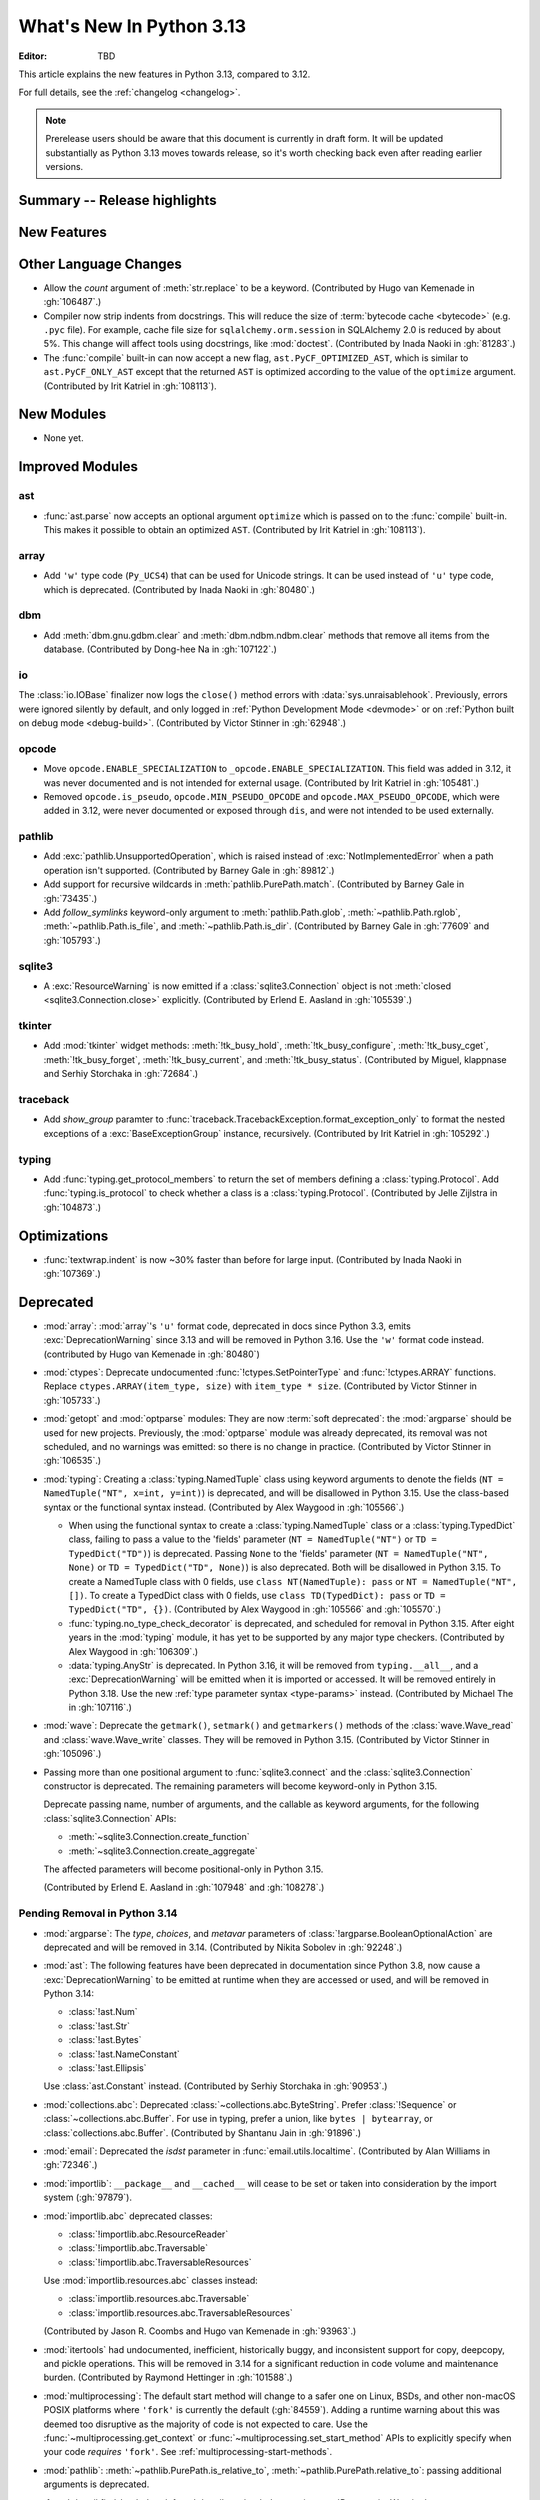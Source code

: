 
****************************
  What's New In Python 3.13
****************************

:Editor: TBD

.. Rules for maintenance:

   * Anyone can add text to this document.  Do not spend very much time
   on the wording of your changes, because your text will probably
   get rewritten to some degree.

   * The maintainer will go through Misc/NEWS periodically and add
   changes; it's therefore more important to add your changes to
   Misc/NEWS than to this file.

   * This is not a complete list of every single change; completeness
   is the purpose of Misc/NEWS.  Some changes I consider too small
   or esoteric to include.  If such a change is added to the text,
   I'll just remove it.  (This is another reason you shouldn't spend
   too much time on writing your addition.)

   * If you want to draw your new text to the attention of the
   maintainer, add 'XXX' to the beginning of the paragraph or
   section.

   * It's OK to just add a fragmentary note about a change.  For
   example: "XXX Describe the transmogrify() function added to the
   socket module."  The maintainer will research the change and
   write the necessary text.

   * You can comment out your additions if you like, but it's not
   necessary (especially when a final release is some months away).

   * Credit the author of a patch or bugfix.   Just the name is
   sufficient; the e-mail address isn't necessary.

   * It's helpful to add the issue number as a comment:

   XXX Describe the transmogrify() function added to the socket
   module.
   (Contributed by P.Y. Developer in :gh:`12345`.)

   This saves the maintainer the effort of going through the VCS log
   when researching a change.

This article explains the new features in Python 3.13, compared to 3.12.

For full details, see the :ref:`changelog <changelog>`.

.. note::

   Prerelease users should be aware that this document is currently in draft
   form. It will be updated substantially as Python 3.13 moves towards release,
   so it's worth checking back even after reading earlier versions.


Summary -- Release highlights
=============================

.. This section singles out the most important changes in Python 3.13.
   Brevity is key.


.. PEP-sized items next.



New Features
============



Other Language Changes
======================

* Allow the *count* argument of :meth:`str.replace` to be a keyword.
  (Contributed by Hugo van Kemenade in :gh:`106487`.)

* Compiler now strip indents from docstrings.
  This will reduce the size of :term:`bytecode cache <bytecode>` (e.g. ``.pyc`` file).
  For example, cache file size for ``sqlalchemy.orm.session`` in SQLAlchemy 2.0
  is reduced by about 5%.
  This change will affect tools using docstrings, like :mod:`doctest`.
  (Contributed by Inada Naoki in :gh:`81283`.)

* The :func:`compile` built-in can now accept a new flag,
  ``ast.PyCF_OPTIMIZED_AST``, which is similar to ``ast.PyCF_ONLY_AST``
  except that the returned ``AST`` is optimized according to the value
  of the ``optimize`` argument.
  (Contributed by Irit Katriel in :gh:`108113`).

New Modules
===========

* None yet.


Improved Modules
================

ast
---

* :func:`ast.parse` now accepts an optional argument ``optimize``
  which is passed on to the :func:`compile` built-in. This makes it
  possible to obtain an optimized ``AST``.
  (Contributed by Irit Katriel in :gh:`108113`).

array
-----

* Add ``'w'`` type code (``Py_UCS4``) that can be used for Unicode strings.
  It can be used instead of ``'u'`` type code, which is deprecated.
  (Contributed by Inada Naoki in :gh:`80480`.)

dbm
---

* Add :meth:`dbm.gnu.gdbm.clear` and :meth:`dbm.ndbm.ndbm.clear`  methods that remove all items
  from the database.
  (Contributed by Dong-hee Na in :gh:`107122`.)

io
--

The :class:`io.IOBase` finalizer now logs the ``close()`` method errors with
:data:`sys.unraisablehook`. Previously, errors were ignored silently by default,
and only logged in :ref:`Python Development Mode <devmode>` or on :ref:`Python
built on debug mode <debug-build>`.
(Contributed by Victor Stinner in :gh:`62948`.)

opcode
------

* Move ``opcode.ENABLE_SPECIALIZATION`` to ``_opcode.ENABLE_SPECIALIZATION``.
  This field was added in 3.12, it was never documented and is not intended for
  external usage. (Contributed by Irit Katriel in :gh:`105481`.)

* Removed ``opcode.is_pseudo``, ``opcode.MIN_PSEUDO_OPCODE`` and
  ``opcode.MAX_PSEUDO_OPCODE``, which were added in 3.12, were never
  documented or exposed through ``dis``, and were not intended to be
  used externally.

pathlib
-------

* Add :exc:`pathlib.UnsupportedOperation`, which is raised instead of
  :exc:`NotImplementedError` when a path operation isn't supported.
  (Contributed by Barney Gale in :gh:`89812`.)

* Add support for recursive wildcards in :meth:`pathlib.PurePath.match`.
  (Contributed by Barney Gale in :gh:`73435`.)

* Add *follow_symlinks* keyword-only argument to :meth:`pathlib.Path.glob`,
  :meth:`~pathlib.Path.rglob`, :meth:`~pathlib.Path.is_file`, and
  :meth:`~pathlib.Path.is_dir`.
  (Contributed by Barney Gale in :gh:`77609` and :gh:`105793`.)

sqlite3
-------

* A :exc:`ResourceWarning` is now emitted if a :class:`sqlite3.Connection`
  object is not :meth:`closed <sqlite3.Connection.close>` explicitly.
  (Contributed by Erlend E. Aasland in :gh:`105539`.)

tkinter
-------

* Add :mod:`tkinter` widget methods:
  :meth:`!tk_busy_hold`, :meth:`!tk_busy_configure`,
  :meth:`!tk_busy_cget`, :meth:`!tk_busy_forget`,
  :meth:`!tk_busy_current`, and :meth:`!tk_busy_status`.
  (Contributed by Miguel, klappnase and Serhiy Storchaka in :gh:`72684`.)

traceback
---------

* Add *show_group* paramter to :func:`traceback.TracebackException.format_exception_only`
  to format the nested exceptions of a :exc:`BaseExceptionGroup` instance, recursively.
  (Contributed by Irit Katriel in :gh:`105292`.)

typing
------

* Add :func:`typing.get_protocol_members` to return the set of members
  defining a :class:`typing.Protocol`. Add :func:`typing.is_protocol` to
  check whether a class is a :class:`typing.Protocol`. (Contributed by Jelle Zijlstra in
  :gh:`104873`.)

Optimizations
=============

* :func:`textwrap.indent` is now ~30% faster than before for large input.
  (Contributed by Inada Naoki in :gh:`107369`.)


Deprecated
==========

* :mod:`array`: :mod:`array`'s ``'u'`` format code, deprecated in docs since Python 3.3,
  emits :exc:`DeprecationWarning` since 3.13
  and will be removed in Python 3.16.
  Use the ``'w'`` format code instead.
  (contributed by Hugo van Kemenade in :gh:`80480`)

* :mod:`ctypes`: Deprecate undocumented :func:`!ctypes.SetPointerType`
  and :func:`!ctypes.ARRAY` functions.
  Replace ``ctypes.ARRAY(item_type, size)`` with ``item_type * size``.
  (Contributed by Victor Stinner in :gh:`105733`.)

* :mod:`getopt` and :mod:`optparse` modules: They are now
  :term:`soft deprecated`: the :mod:`argparse` should be used for new projects.
  Previously, the :mod:`optparse` module was already deprecated, its removal
  was not scheduled, and no warnings was emitted: so there is no change in
  practice.
  (Contributed by Victor Stinner in :gh:`106535`.)

* :mod:`typing`: Creating a :class:`typing.NamedTuple` class using keyword arguments to denote
  the fields (``NT = NamedTuple("NT", x=int, y=int)``) is deprecated, and will
  be disallowed in Python 3.15. Use the class-based syntax or the functional
  syntax instead. (Contributed by Alex Waygood in :gh:`105566`.)

  * When using the functional syntax to create a :class:`typing.NamedTuple`
    class or a :class:`typing.TypedDict` class, failing to pass a value to the
    'fields' parameter (``NT = NamedTuple("NT")`` or ``TD = TypedDict("TD")``) is
    deprecated. Passing ``None`` to the 'fields' parameter
    (``NT = NamedTuple("NT", None)`` or ``TD = TypedDict("TD", None)``) is also
    deprecated. Both will be disallowed in Python 3.15. To create a NamedTuple
    class with 0 fields, use ``class NT(NamedTuple): pass`` or
    ``NT = NamedTuple("NT", [])``. To create a TypedDict class with 0 fields, use
    ``class TD(TypedDict): pass`` or ``TD = TypedDict("TD", {})``.
    (Contributed by Alex Waygood in :gh:`105566` and :gh:`105570`.)

  * :func:`typing.no_type_check_decorator` is deprecated, and scheduled for
    removal in Python 3.15. After eight years in the :mod:`typing` module, it
    has yet to be supported by any major type checkers.
    (Contributed by Alex Waygood in :gh:`106309`.)

  * :data:`typing.AnyStr` is deprecated. In Python 3.16, it will be removed from
    ``typing.__all__``, and a :exc:`DeprecationWarning` will be emitted when it
    is imported or accessed. It will be removed entirely in Python 3.18. Use
    the new :ref:`type parameter syntax <type-params>` instead.
    (Contributed by Michael The in :gh:`107116`.)

* :mod:`wave`: Deprecate the ``getmark()``, ``setmark()`` and ``getmarkers()``
  methods of the :class:`wave.Wave_read` and :class:`wave.Wave_write` classes.
  They will be removed in Python 3.15.
  (Contributed by Victor Stinner in :gh:`105096`.)

* Passing more than one positional argument to :func:`sqlite3.connect` and the
  :class:`sqlite3.Connection` constructor is deprecated. The remaining
  parameters will become keyword-only in Python 3.15.

  Deprecate passing name, number of arguments, and the callable as keyword
  arguments, for the following :class:`sqlite3.Connection` APIs:

  * :meth:`~sqlite3.Connection.create_function`
  * :meth:`~sqlite3.Connection.create_aggregate`

  The affected parameters will become positional-only in Python 3.15.

  (Contributed by Erlend E. Aasland in :gh:`107948` and :gh:`108278`.)

Pending Removal in Python 3.14
------------------------------

* :mod:`argparse`: The *type*, *choices*, and *metavar* parameters
  of :class:`!argparse.BooleanOptionalAction` are deprecated
  and will be removed in 3.14.
  (Contributed by Nikita Sobolev in :gh:`92248`.)

* :mod:`ast`: The following features have been deprecated in documentation
  since Python 3.8, now cause a :exc:`DeprecationWarning` to be emitted at
  runtime when they are accessed or used, and will be removed in Python 3.14:

  * :class:`!ast.Num`
  * :class:`!ast.Str`
  * :class:`!ast.Bytes`
  * :class:`!ast.NameConstant`
  * :class:`!ast.Ellipsis`

  Use :class:`ast.Constant` instead.
  (Contributed by Serhiy Storchaka in :gh:`90953`.)

* :mod:`collections.abc`: Deprecated :class:`~collections.abc.ByteString`.
  Prefer :class:`!Sequence` or :class:`~collections.abc.Buffer`.
  For use in typing, prefer a union, like ``bytes | bytearray``,
  or :class:`collections.abc.Buffer`.
  (Contributed by Shantanu Jain in :gh:`91896`.)

* :mod:`email`: Deprecated the *isdst* parameter in :func:`email.utils.localtime`.
  (Contributed by Alan Williams in :gh:`72346`.)

* :mod:`importlib`: ``__package__`` and ``__cached__`` will cease to be set or
  taken into consideration by the import system (:gh:`97879`).

* :mod:`importlib.abc` deprecated classes:

  * :class:`!importlib.abc.ResourceReader`
  * :class:`!importlib.abc.Traversable`
  * :class:`!importlib.abc.TraversableResources`

  Use :mod:`importlib.resources.abc` classes instead:

  * :class:`importlib.resources.abc.Traversable`
  * :class:`importlib.resources.abc.TraversableResources`

  (Contributed by Jason R. Coombs and Hugo van Kemenade in :gh:`93963`.)

* :mod:`itertools` had undocumented, inefficient, historically buggy,
  and inconsistent support for copy, deepcopy, and pickle operations.
  This will be removed in 3.14 for a significant reduction in code
  volume and maintenance burden.
  (Contributed by Raymond Hettinger in :gh:`101588`.)

* :mod:`multiprocessing`: The default start method will change to a safer one on
  Linux, BSDs, and other non-macOS POSIX platforms where ``'fork'`` is currently
  the default (:gh:`84559`). Adding a runtime warning about this was deemed too
  disruptive as the majority of code is not expected to care. Use the
  :func:`~multiprocessing.get_context` or
  :func:`~multiprocessing.set_start_method` APIs to explicitly specify when
  your code *requires* ``'fork'``.  See :ref:`multiprocessing-start-methods`.

* :mod:`pathlib`: :meth:`~pathlib.PurePath.is_relative_to`,
  :meth:`~pathlib.PurePath.relative_to`: passing additional arguments is
  deprecated.

* :func:`pkgutil.find_loader` and :func:`pkgutil.get_loader`
  now raise :exc:`DeprecationWarning`;
  use :func:`importlib.util.find_spec` instead.
  (Contributed by Nikita Sobolev in :gh:`97850`.)

* :mod:`pty`:

  * ``master_open()``: use :func:`pty.openpty`.
  * ``slave_open()``: use :func:`pty.openpty`.

* :func:`shutil.rmtree` *onerror* parameter is deprecated in 3.12,
  and will be removed in 3.14: use the *onexc* parameter instead.

* :mod:`sqlite3`:

  * :data:`~sqlite3.version` and :data:`~sqlite3.version_info`.

  * :meth:`~sqlite3.Cursor.execute` and :meth:`~sqlite3.Cursor.executemany`
    if :ref:`named placeholders <sqlite3-placeholders>` are used and
    *parameters* is a sequence instead of a :class:`dict`.

  * date and datetime adapter, date and timestamp converter:
    see the :mod:`sqlite3` documentation for suggested replacement recipes.

* :class:`types.CodeType`: Accessing ``co_lnotab`` was deprecated in :pep:`626`
  since 3.10 and was planned to be removed in 3.12,
  but it only got a proper :exc:`DeprecationWarning` in 3.12.
  May be removed in 3.14.
  (Contributed by Nikita Sobolev in :gh:`101866`.)

* :mod:`typing`: :class:`~typing.ByteString`, deprecated since Python 3.9,
  now causes a :exc:`DeprecationWarning` to be emitted when it is used.

* :class:`!urllib.parse.Quoter` is deprecated: it was not intended to be a
  public API.
  (Contributed by Gregory P. Smith in :gh:`88168`.)

* :mod:`xml.etree.ElementTree`: Testing the truth value of an
  :class:`~xml.etree.ElementTree.Element` is deprecated and will raise an
  exception in Python 3.14.

Pending Removal in Python 3.15
------------------------------

* :class:`typing.NamedTuple`:

  * The undocumented keyword argument syntax for creating NamedTuple classes
    (``NT = NamedTuple("NT", x=int)``) is deprecated, and will be disallowed in
    3.15. Use the class-based syntax or the functional syntax instead.

  * When using the functional syntax to create a NamedTuple class, failing to
    pass a value to the 'fields' parameter (``NT = NamedTuple("NT")``) is
    deprecated. Passing ``None`` to the 'fields' parameter
    (``NT = NamedTuple("NT", None)``) is also deprecated. Both will be
    disallowed in Python 3.15. To create a NamedTuple class with 0 fields, use
    ``class NT(NamedTuple): pass`` or ``NT = NamedTuple("NT", [])``.

* :class:`typing.TypedDict`: When using the functional syntax to create a
  TypedDict class, failing to pass a value to the 'fields' parameter (``TD =
  TypedDict("TD")``) is deprecated. Passing ``None`` to the 'fields' parameter
  (``TD = TypedDict("TD", None)``) is also deprecated. Both will be disallowed
  in Python 3.15. To create a TypedDict class with 0 fields, use ``class
  TD(TypedDict): pass`` or ``TD = TypedDict("TD", {})``.

* :mod:`wave`: Deprecate the ``getmark()``, ``setmark()`` and ``getmarkers()``
  methods of the :class:`wave.Wave_read` and :class:`wave.Wave_write` classes.
  They will be removed in Python 3.15.
  (Contributed by Victor Stinner in :gh:`105096`.)

* Passing any arguments to :func:`threading.RLock` is now deprecated.
  C version allows any numbers of args and kwargs,
  but they are just ignored. Python version does not allow any arguments.
  All arguments will be removed from :func:`threading.RLock` in Python 3.15.
  (Contributed by Nikita Sobolev in :gh:`102029`.)

Pending Removal in Python 3.16
------------------------------

* :class:`array.array` ``'u'`` type (:c:type:`wchar_t`):
  use the ``'w'`` type instead (``Py_UCS4``).

Pending Removal in Future Versions
----------------------------------

The following APIs were deprecated in earlier Python versions and will be removed,
although there is currently no date scheduled for their removal.

* :mod:`argparse`: Nesting argument groups and nesting mutually exclusive
  groups are deprecated.

* :mod:`builtins`:

  * ``~bool``, bitwise inversion on bool.
  * ``bool(NotImplemented)``.
  * Generators: ``throw(type, exc, tb)`` and ``athrow(type, exc, tb)``
    signature is deprecated: use ``throw(exc)`` and ``athrow(exc)`` instead,
    the single argument signature.
  * Currently Python accepts numeric literals immediately followed by keywords,
    for example ``0in x``, ``1or x``, ``0if 1else 2``.  It allows confusing and
    ambiguous expressions like ``[0x1for x in y]`` (which can be interpreted as
    ``[0x1 for x in y]`` or ``[0x1f or x in y]``).  A syntax warning is raised
    if the numeric literal is immediately followed by one of keywords
    :keyword:`and`, :keyword:`else`, :keyword:`for`, :keyword:`if`,
    :keyword:`in`, :keyword:`is` and :keyword:`or`.  In a future release it
    will be changed to a syntax error. (:gh:`87999`)
  * Support for ``__index__()`` and ``__int__()`` method returning non-int type:
    these methods will be required to return an instance of a strict subclass of
    :class:`int`.
  * Support for ``__float__()`` method returning a strict subclass of
    :class:`float`: these methods will be required to return an instance of
    :class:`float`.
  * Support for ``__complex__()`` method returning a strict subclass of
    :class:`complex`: these methods will be required to return an instance of
    :class:`complex`.
  * Delegation of ``int()`` to ``__trunc__()`` method.

* :mod:`calendar`: ``calendar.January`` and ``calendar.February`` constants are
  deprecated and replaced by :data:`calendar.JANUARY` and
  :data:`calendar.FEBRUARY`.
  (Contributed by Prince Roshan in :gh:`103636`.)

* :mod:`datetime`:

  * :meth:`~datetime.datetime.utcnow`:
    use ``datetime.datetime.now(tz=datetime.UTC)``.
  * :meth:`~datetime.datetime.utcfromtimestamp`:
    use ``datetime.datetime.fromtimestamp(timestamp, tz=datetime.UTC)``.

* :mod:`gettext`: Plural value must be an integer.

* :mod:`importlib`:

  * ``load_module()`` method: use ``exec_module()`` instead.
  * :func:`~importlib.util.cache_from_source` *debug_override* parameter is
    deprecated: use the *optimization* parameter instead.

* :mod:`importlib.metadata`:

  * ``EntryPoints`` tuple interface.
  * Implicit ``None`` on return values.

* :mod:`importlib.resources`: First parameter to files is renamed to 'anchor'.
* :mod:`importlib.resources` deprecated methods:

  * ``contents()``
  * ``is_resource()``
  * ``open_binary()``
  * ``open_text()``
  * ``path()``
  * ``read_binary()``
  * ``read_text()``

  Use ``files()`` instead.  Refer to `importlib-resources: Migrating from Legacy
  <https://importlib-resources.readthedocs.io/en/latest/using.html#migrating-from-legacy>`_
  for migration advice.

* :func:`locale.getdefaultlocale`: use :func:`locale.setlocale()`,
  :func:`locale.getencoding()` and :func:`locale.getlocale()` instead
  (:gh:`90817`)

* :mod:`mailbox`: Use of StringIO input and text mode is deprecated, use
  BytesIO and binary mode instead.

* :mod:`os`: Calling :func:`os.register_at_fork` in multi-threaded process.

* :class:`!pydoc.ErrorDuringImport`: A tuple value for *exc_info* parameter is
  deprecated, use an exception instance.

* :mod:`re`: More strict rules are now applied for numerical group references
  and group names in regular expressions.  Only sequence of ASCII digits is now
  accepted as a numerical reference.  The group name in bytes patterns and
  replacement strings can now only contain ASCII letters and digits and
  underscore.
  (Contributed by Serhiy Storchaka in :gh:`91760`.)

* :mod:`ssl` options and protocols:

  * :class:`ssl.SSLContext` without protocol argument is deprecated.
  * :class:`ssl.SSLContext`: :meth:`~ssl.SSLContext.set_npn_protocols` and
    :meth:`!~ssl.SSLContext.selected_npn_protocol` are deprecated: use ALPN
    instead.
  * ``ssl.OP_NO_SSL*`` options
  * ``ssl.OP_NO_TLS*`` options
  * ``ssl.PROTOCOL_SSLv3``
  * ``ssl.PROTOCOL_TLS``
  * ``ssl.PROTOCOL_TLSv1``
  * ``ssl.PROTOCOL_TLSv1_1``
  * ``ssl.PROTOCOL_TLSv1_2``
  * ``ssl.TLSVersion.SSLv3``
  * ``ssl.TLSVersion.TLSv1``
  * ``ssl.TLSVersion.TLSv1_1``

* :mod:`!sre_compile`, :mod:`!sre_constants` and :mod:`!sre_parse` modules.

* ``types.CodeType.co_lnotab``: use the ``co_lines`` attribute instead.

* :class:`typing.Text` (:gh:`92332`).

* :func:`sysconfig.is_python_build` *check_home* parameter is deprecated and
  ignored.

* :mod:`threading` methods:

  * :meth:`!threading.Condition.notifyAll`: use :meth:`~threading.Condition.notify_all`.
  * :meth:`!threading.Event.isSet`: use :meth:`~threading.Event.is_set`.
  * :meth:`!threading.Thread.isDaemon`, :meth:`threading.Thread.setDaemon`:
    use :attr:`threading.Thread.daemon` attribute.
  * :meth:`!threading.Thread.getName`, :meth:`threading.Thread.setName`:
    use :attr:`threading.Thread.name` attribute.
  * :meth:`!threading.currentThread`: use :meth:`threading.current_thread`.
  * :meth:`!threading.activeCount`: use :meth:`threading.active_count`.

* :class:`unittest.IsolatedAsyncioTestCase`: it is deprecated to return a value
  that is not None from a test case.

* :mod:`urllib.request`: :class:`~urllib.request.URLopener` and
  :class:`~urllib.request.FancyURLopener` style of invoking requests is
  deprecated. Use newer :func:`~urllib.request.urlopen` functions and methods.

* :func:`!urllib.parse.to_bytes`.

* :mod:`urllib.parse` deprecated functions: :func:`~urllib.parse.urlparse` instead

  * ``splitattr()``
  * ``splithost()``
  * ``splitnport()``
  * ``splitpasswd()``
  * ``splitport()``
  * ``splitquery()``
  * ``splittag()``
  * ``splittype()``
  * ``splituser()``
  * ``splitvalue()``

* :mod:`wsgiref`: ``SimpleHandler.stdout.write()`` should not do partial
  writes.

* :meth:`zipimport.zipimporter.load_module` is deprecated:
  use :meth:`~zipimport.zipimporter.exec_module` instead.


Removed
=======

* :pep:`594`: Remove the :mod:`!telnetlib` module, deprecated in Python 3.11:
  use the projects `telnetlib3 <https://pypi.org/project/telnetlib3/>`_ or
  `Exscript <https://pypi.org/project/Exscript/>`_ instead.
  (Contributed by Victor Stinner in :gh:`104773`.)

* Remove the ``2to3`` program and the :mod:`!lib2to3` module,
  deprecated in Python 3.11.
  (Contributed by Victor Stinner in :gh:`104780`.)

* Namespaces ``typing.io`` and ``typing.re``, deprecated in Python 3.8,
  are now removed. The items in those namespaces can be imported directly
  from :mod:`typing`. (Contributed by Sebastian Rittau in :gh:`92871`.)

* Remove the untested and undocumented :mod:`webbrowser` :class:`!MacOSX` class,
  deprecated in Python 3.11.
  Use the :class:`!MacOSXOSAScript` class (introduced in Python 3.2) instead.
  (Contributed by Hugo van Kemenade in :gh:`104804`.)

* Remove support for using :class:`pathlib.Path` objects as context managers.
  This functionality was deprecated and made a no-op in Python 3.9.

* Remove the undocumented :class:`!configparser.LegacyInterpolation` class,
  deprecated in the docstring since Python 3.2,
  and with a deprecation warning since Python 3.11.
  (Contributed by Hugo van Kemenade in :gh:`104886`.)

* Remove the :meth:`!turtle.RawTurtle.settiltangle` method,
  deprecated in docs since Python 3.1
  and with a deprecation warning since Python 3.11.
  (Contributed by Hugo van Kemenade in :gh:`104876`.)

* Removed the following :mod:`unittest` functions, deprecated in Python 3.11:

  * :func:`!unittest.findTestCases`
  * :func:`!unittest.makeSuite`
  * :func:`!unittest.getTestCaseNames`

  Use :class:`~unittest.TestLoader` methods instead:

  * :meth:`unittest.TestLoader.loadTestsFromModule`
  * :meth:`unittest.TestLoader.loadTestsFromTestCase`
  * :meth:`unittest.TestLoader.getTestCaseNames`

  (Contributed by Hugo van Kemenade in :gh:`104835`.)

* :pep:`594`: Remove the :mod:`!cgi` and :mod:`!cgitb` modules,
  deprecated in Python 3.11.

  * ``cgi.FieldStorage`` can typically be replaced with
    :func:`urllib.parse.parse_qsl` for ``GET`` and ``HEAD`` requests, and the
    :mod:`email.message` module or `multipart
    <https://pypi.org/project/multipart/>`__ PyPI project for ``POST`` and
    ``PUT``.

  * ``cgi.parse()`` can be replaced by calling :func:`urllib.parse.parse_qs`
    directly on the desired query string, except for ``multipart/form-data``
    input, which can be handled as described for ``cgi.parse_multipart()``.

  * ``cgi.parse_multipart()`` can be replaced with the functionality in the
    :mod:`email` package (e.g. :class:`email.message.EmailMessage` and
    :class:`email.message.Message`) which implements the same MIME RFCs, or
    with the `multipart <https://pypi.org/project/multipart/>`__ PyPI project.

  * ``cgi.parse_header()`` can be replaced with the functionality in the
    :mod:`email` package, which implements the same MIME RFCs. For example,
    with :class:`email.message.EmailMessage`::

        from email.message import EmailMessage
        msg = EmailMessage()
        msg['content-type'] = 'application/json; charset="utf8"'
        main, params = msg.get_content_type(), msg['content-type'].params

  (Contributed by Victor Stinner in :gh:`104773`.)

* :pep:`594`: Remove the :mod:`!sndhdr` module, deprecated in Python 3.11: use
  the projects `filetype <https://pypi.org/project/filetype/>`_, `puremagic
  <https://pypi.org/project/puremagic/>`_, or `python-magic
  <https://pypi.org/project/python-magic/>`_ instead.
  (Contributed by Victor Stinner in :gh:`104773`.)

* :pep:`594`: Remove the :mod:`!pipes` module, deprecated in Python 3.11:
  use the :mod:`subprocess` module instead.
  (Contributed by Victor Stinner in :gh:`104773`.)

* :pep:`594`: Remove the :mod:`!ossaudiodev` module, deprecated in Python 3.11:
  use the `pygame project <https://www.pygame.org/>`_ for audio playback.
  (Contributed by Victor Stinner in :gh:`104780`.)

* :pep:`594`: Remove the :mod:`!sunau` module, deprecated in Python 3.11.
  (Contributed by Victor Stinner in :gh:`104773`.)

* :pep:`594`: Remove the :mod:`!mailcap` module, deprecated in Python 3.11.
  The :mod:`mimetypes` module provides an alternative.
  (Contributed by Victor Stinner in :gh:`104773`.)

* :pep:`594`: Remove the :mod:`!spwd` module, deprecated in Python 3.11:
  the `python-pam project <https://pypi.org/project/python-pam/>`_ can be used
  instead.
  (Contributed by Victor Stinner in :gh:`104773`.)

* :pep:`594`: Remove the :mod:`!nntplib` module, deprecated in Python 3.11:
  the `PyPI nntplib project <https://pypi.org/project/nntplib/>`_ can be used
  instead.
  (Contributed by Victor Stinner in :gh:`104773`.)

* :pep:`594`: Remove the :mod:`!nis` module, deprecated in Python 3.11.
  (Contributed by Victor Stinner in :gh:`104773`.)

* :pep:`594`: Remove the :mod:`!xdrlib` module, deprecated in Python 3.11.
  (Contributed by Victor Stinner in :gh:`104773`.)

* :pep:`594`: Remove the :mod:`!msilib` module, deprecated in Python 3.11.
  (Contributed by Zachary Ware in :gh:`104773`.)

* :pep:`594`: Remove the :mod:`!crypt` module and its private :mod:`!_crypt`
  extension, deprecated in Python 3.11.
  The :mod:`hashlib` module is a potential replacement for certain use cases.
  Otherwise, the following PyPI projects can be used:

  * `bcrypt <https://pypi.org/project/bcrypt/>`_:
    Modern password hashing for your software and your servers.
  * `passlib <https://pypi.org/project/passlib/>`_:
    Comprehensive password hashing framework supporting over 30 schemes.
  * `argon2-cffi <https://pypi.org/project/argon2-cffi/>`_:
    The secure Argon2 password hashing algorithm.
  * `legacycrypt <https://pypi.org/project/legacycrypt/>`_:
    Wrapper to the POSIX crypt library call and associated functionality.

  (Contributed by Victor Stinner in :gh:`104773`.)

* :pep:`594`: Remove the :mod:`!uu` module, deprecated in Python 3.11:
  the :mod:`base64` module is a modern alternative.
  (Contributed by Victor Stinner in :gh:`104773`.)

* :pep:`594`: Remove the :mod:`!aifc` module, deprecated in Python 3.11.
  (Contributed by Victor Stinner in :gh:`104773`.)

* :pep:`594`: Remove the :mod:`!audioop` module, deprecated in Python 3.11.
  (Contributed by Victor Stinner in :gh:`104773`.)

* :pep:`594`: Remove the :mod:`!chunk` module, deprecated in Python 3.11.
  (Contributed by Victor Stinner in :gh:`104773`.)

* Remove support for the keyword-argument method of creating
  :class:`typing.TypedDict` types, deprecated in Python 3.11.
  (Contributed by Tomas Roun in :gh:`104786`.)

* :pep:`594`: Remove the :mod:`!imghdr` module, deprecated in Python 3.11:
  use the projects
  `filetype <https://pypi.org/project/filetype/>`_,
  `puremagic <https://pypi.org/project/puremagic/>`_,
  or `python-magic <https://pypi.org/project/python-magic/>`_ instead.
  (Contributed by Victor Stinner in :gh:`104773`.)

* Remove the untested and undocumented :meth:`!unittest.TestProgram.usageExit`
  method, deprecated in Python 3.11.
  (Contributed by Hugo van Kemenade in :gh:`104992`.)

* Remove the :mod:`!tkinter.tix` module, deprecated in Python 3.6.  The
  third-party Tix library which the module wrapped is unmaintained.
  (Contributed by Zachary Ware in :gh:`75552`.)

* Remove the old trashcan macros ``Py_TRASHCAN_SAFE_BEGIN`` and
  ``Py_TRASHCAN_SAFE_END``.  They should be replaced by the new macros
  ``Py_TRASHCAN_BEGIN`` and ``Py_TRASHCAN_END``.  The new macros were
  added in Python 3.8 and the old macros were deprecated in Python 3.11.
  (Contributed by Irit Katriel in :gh:`105111`.)

* Remove ``locale.resetlocale()`` function deprecated in Python 3.11:
  use ``locale.setlocale(locale.LC_ALL, "")`` instead.
  (Contributed by Victor Stinner in :gh:`104783`.)

* :mod:`logging`: Remove undocumented and untested ``Logger.warn()`` and
  ``LoggerAdapter.warn()`` methods and ``logging.warn()`` function. Deprecated
  since Python 3.3, they were aliases to the :meth:`logging.Logger.warning`
  method, :meth:`!logging.LoggerAdapter.warning` method and
  :func:`logging.warning` function.
  (Contributed by Victor Stinner in :gh:`105376`.)

* Remove *cafile*, *capath* and *cadefault* parameters of the
  :func:`urllib.request.urlopen` function, deprecated in Python 3.6: use the
  *context* parameter instead. Please use
  :meth:`ssl.SSLContext.load_cert_chain` instead, or let
  :func:`ssl.create_default_context` select the system's trusted CA
  certificates for you.
  (Contributed by Victor Stinner in :gh:`105382`.)

* Remove deprecated ``webbrowser.MacOSXOSAScript._name`` attribute.
  Use :attr:`webbrowser.MacOSXOSAScript.name <webbrowser.controller.name>`
  attribute instead.
  (Contributed by Nikita Sobolev in :gh:`105546`.)

* Remove undocumented, never working, and deprecated ``re.template`` function
  and ``re.TEMPLATE`` flag (and ``re.T`` alias).
  (Contributed by Serhiy Storchaka and Nikita Sobolev in :gh:`105687`.)


Porting to Python 3.13
======================

This section lists previously described changes and other bugfixes
that may require changes to your code.

* The old trashcan macros ``Py_TRASHCAN_SAFE_BEGIN`` and ``Py_TRASHCAN_SAFE_END``
  were removed. They should be replaced by the new macros ``Py_TRASHCAN_BEGIN``
  and ``Py_TRASHCAN_END``.

  A tp_dealloc function that has the old macros, such as::

    static void
    mytype_dealloc(mytype *p)
    {
        PyObject_GC_UnTrack(p);
        Py_TRASHCAN_SAFE_BEGIN(p);
        ...
        Py_TRASHCAN_SAFE_END
    }

  should migrate to the new macros as follows::

    static void
    mytype_dealloc(mytype *p)
    {
        PyObject_GC_UnTrack(p);
        Py_TRASHCAN_BEGIN(p, mytype_dealloc)
        ...
        Py_TRASHCAN_END
    }

  Note that ``Py_TRASHCAN_BEGIN`` has a second argument which
  should be the deallocation function it is in.


Build Changes
=============

* Autoconf 2.71 and aclocal 1.16.4 is now required to regenerate
  :file:`!configure`.
  (Contributed by Christian Heimes in :gh:`89886`.)

* SQLite 3.15.2 or newer is required to build the :mod:`sqlite3` extension module.
  (Contributed by Erlend Aasland in :gh:`105875`.)


C API Changes
=============

New Features
------------

* You no longer have to define the ``PY_SSIZE_T_CLEAN`` macro before including
  :file:`Python.h` when using ``#`` formats in
  :ref:`format codes <arg-parsing-string-and-buffers>`.
  APIs accepting the format codes always use ``Py_ssize_t`` for ``#`` formats.
  (Contributed by Inada Naoki in :gh:`104922`.)

* Add :c:func:`PyImport_AddModuleRef`: similar to
  :c:func:`PyImport_AddModule`, but return a :term:`strong reference` instead
  of a :term:`borrowed reference`.
  (Contributed by Victor Stinner in :gh:`105922`.)

* Add :c:func:`PyWeakref_GetRef` function: similar to
  :c:func:`PyWeakref_GetObject` but returns a :term:`strong reference`, or
  ``NULL`` if the referent is no longer live.
  (Contributed by Victor Stinner in :gh:`105927`.)

* Add :c:func:`PyObject_GetOptionalAttr` and
  :c:func:`PyObject_GetOptionalAttrString`, variants of
  :c:func:`PyObject_GetAttr` and :c:func:`PyObject_GetAttrString` which
  don't raise :exc:`AttributeError` if the attribute is not found.
  These variants are more convenient and faster if the missing attribute
  should not be treated as a failure.
  (Contributed by Serhiy Storchaka in :gh:`106521`.)

* Add :c:func:`PyMapping_GetOptionalItem` and
  :c:func:`PyMapping_GetOptionalItemString`: variants of
  :c:func:`PyObject_GetItem` and :c:func:`PyMapping_GetItemString` which don't
  raise :exc:`KeyError` if the key is not found.
  These variants are more convenient and faster if the missing key should not
  be treated as a failure.
  (Contributed by Serhiy Storchaka in :gh:`106307`.)

* If Python is built in :ref:`debug mode <debug-build>` or :option:`with
  assertions <--with-assertions>`, :c:func:`PyTuple_SET_ITEM` and
  :c:func:`PyList_SET_ITEM` now check the index argument with an assertion.
  If the assertion fails, make sure that the size is set before.
  (Contributed by Victor Stinner in :gh:`106168`.)

* Add :c:func:`PyModule_Add` function: similar to
  :c:func:`PyModule_AddObjectRef` and :c:func:`PyModule_AddObject` but
  always steals a reference to the value.
  (Contributed by Serhiy Storchaka in :gh:`86493`.)

* Added :c:func:`PyDict_GetItemRef` and :c:func:`PyDict_GetItemStringRef`
  functions: similar to :c:func:`PyDict_GetItemWithError` but returning a
  :term:`strong reference` instead of a :term:`borrowed reference`. Moreover,
  these functions return -1 on error and so checking ``PyErr_Occurred()`` is
  not needed.
  (Contributed by Victor Stinner in :gh:`106004`.)

* Added :c:func:`PyDict_ContainsString` function: same as
  :c:func:`PyDict_Contains`, but *key* is specified as a :c:expr:`const char*`
  UTF-8 encoded bytes string, rather than a :c:expr:`PyObject*`.
  (Contributed by Victor Stinner in :gh:`108314`.)

* Add :c:func:`Py_IsFinalizing` function: check if the main Python interpreter is
  :term:`shutting down <interpreter shutdown>`.
  (Contributed by Victor Stinner in :gh:`108014`.)

* Add :c:func:`PyLong_AsInt` function: similar to :c:func:`PyLong_AsLong`, but
  store the result in a C :c:expr:`int` instead of a C :c:expr:`long`.
  Previously, it was known as the private function :c:func:`!_PyLong_AsInt`
  (with an underscore prefix).
  (Contributed by Victor Stinner in :gh:`108014`.)

* Add :c:func:`PyInterpreterState_IsMain` function to test if an interpreter
  is the main interpreter.
  (Contributed by Victor Stinner in :gh:`85283`.)

Porting to Python 3.13
----------------------

Deprecated
----------

* Passing optional arguments *maxsplit*, *count* and *flags* in module-level
  functions :func:`re.split`, :func:`re.sub` and :func:`re.subn` as positional
  arguments is now deprecated.
  In future Python versions these parameters will be
  :ref:`keyword-only <keyword-only_parameter>`.
  (Contributed by Serhiy Storchaka in :gh:`56166`.)

* Deprecate the old ``Py_UNICODE`` and ``PY_UNICODE_TYPE`` types: use directly
  the :c:type:`wchar_t` type instead. Since Python 3.3, ``Py_UNICODE`` and
  ``PY_UNICODE_TYPE`` are just aliases to :c:type:`wchar_t`.
  (Contributed by Victor Stinner in :gh:`105156`.)

* Deprecate old Python initialization functions:

  * :c:func:`PySys_ResetWarnOptions`:
    clear :data:`sys.warnoptions` and :data:`!warnings.filters` instead.
  * :c:func:`Py_GetExecPrefix`: get :data:`sys.exec_prefix` instead.
  * :c:func:`Py_GetPath`: get :data:`sys.path` instead.
  * :c:func:`Py_GetPrefix`: get :data:`sys.prefix` instead.
  * :c:func:`Py_GetProgramFullPath`: get :data:`sys.executable` instead.
  * :c:func:`Py_GetProgramName`: get :data:`sys.executable` instead.
  * :c:func:`Py_GetPythonHome`: get :c:member:`PyConfig.home` or
    :envvar:`PYTHONHOME` environment variable instead.

  Functions scheduled for removal in Python 3.15.
  (Contributed by Victor Stinner in :gh:`105145`.)

* Deprecate the :c:func:`PyImport_ImportModuleNoBlock` function which is just
  an alias to :c:func:`PyImport_ImportModule` since Python 3.3.
  Scheduled for removal in Python 3.15.
  (Contributed by Victor Stinner in :gh:`105396`.)

* Deprecate the :c:func:`PyWeakref_GetObject` and
  :c:func:`PyWeakref_GET_OBJECT` functions, which return a :term:`borrowed
  reference`: use the new :c:func:`PyWeakref_GetRef` function instead, it
  returns a :term:`strong reference`. The `pythoncapi-compat project
  <https://github.com/python/pythoncapi-compat/>`__ can be used to get
  :c:func:`PyWeakref_GetRef` on Python 3.12 and older.
  (Contributed by Victor Stinner in :gh:`105927`.)

Removed
-------

* Remove many APIs (functions, macros, variables) with names prefixed by
  ``_Py`` or ``_PY`` (considered as private API). If your project is affected
  by one of these removals and you consider that the removed API should remain
  available, please open a new issue to request a public C API and
  add ``cc @vstinner`` to the issue to notify Victor Stinner.
  (Contributed by Victor Stinner in :gh:`106320`.)

* Remove functions deprecated in Python 3.9.

  * ``PyEval_CallObject()``, ``PyEval_CallObjectWithKeywords()``: use
    :c:func:`PyObject_CallNoArgs` or :c:func:`PyObject_Call` instead.
    Warning: :c:func:`PyObject_Call` positional arguments must be a
    :class:`tuple` and must not be *NULL*, keyword arguments must be a
    :class:`dict` or *NULL*, whereas removed functions checked arguments type
    and accepted *NULL* positional and keyword arguments.
    To replace ``PyEval_CallObjectWithKeywords(func, NULL, kwargs)`` with
    :c:func:`PyObject_Call`, pass an empty tuple as positional arguments using
    :c:func:`PyTuple_New(0) <PyTuple_New>`.
  * ``PyEval_CallFunction()``: use :c:func:`PyObject_CallFunction` instead.
  * ``PyEval_CallMethod()``: use :c:func:`PyObject_CallMethod` instead.
  * ``PyCFunction_Call()``: use :c:func:`PyObject_Call` instead.

  (Contributed by Victor Stinner in :gh:`105107`.)

* Remove old buffer protocols deprecated in Python 3.0. Use :ref:`bufferobjects` instead.

   * :c:func:`!PyObject_CheckReadBuffer`: Use :c:func:`PyObject_CheckBuffer` to
     test if the object supports the buffer protocol.
     Note that :c:func:`PyObject_CheckBuffer` doesn't guarantee that
     :c:func:`PyObject_GetBuffer` will succeed.
     To test if the object is actually readable, see the next example
     of :c:func:`PyObject_GetBuffer`.

   * :c:func:`!PyObject_AsCharBuffer`, :c:func:`!PyObject_AsReadBuffer`:
     :c:func:`PyObject_GetBuffer` and :c:func:`PyBuffer_Release` instead:

     .. code-block:: c

        Py_buffer view;
        if (PyObject_GetBuffer(obj, &view, PyBUF_SIMPLE) < 0) {
            return NULL;
        }
        // Use `view.buf` and `view.len` to read from the buffer.
        // You may need to cast buf as `(const char*)view.buf`.
        PyBuffer_Release(&view);

   * :c:func:`!PyObject_AsWriteBuffer`: Use
     :c:func:`PyObject_GetBuffer` and :c:func:`PyBuffer_Release` instead:

     .. code-block:: c

        Py_buffer view;
        if (PyObject_GetBuffer(obj, &view, PyBUF_WRITABLE) < 0) {
            return NULL;
        }
        // Use `view.buf` and `view.len` to write to the buffer.
        PyBuffer_Release(&view);

  (Contributed by Inada Naoki in :gh:`85275`.)

* Remove the following old functions to configure the Python initialization,
  deprecated in Python 3.11:

  * ``PySys_AddWarnOptionUnicode()``: use :c:member:`PyConfig.warnoptions` instead.
  * ``PySys_AddWarnOption()``: use :c:member:`PyConfig.warnoptions` instead.
  * ``PySys_AddXOption()``: use :c:member:`PyConfig.xoptions` instead.
  * ``PySys_HasWarnOptions()``: use :c:member:`PyConfig.xoptions` instead.
  * ``PySys_SetArgvEx()``: set :c:member:`PyConfig.argv` instead.
  * ``PySys_SetArgv()``: set :c:member:`PyConfig.argv` instead.
  * ``PySys_SetPath()``: set :c:member:`PyConfig.module_search_paths` instead.
  * ``Py_SetPath()``: set :c:member:`PyConfig.module_search_paths` instead.
  * ``Py_SetProgramName()``: set :c:member:`PyConfig.program_name` instead.
  * ``Py_SetPythonHome()``: set :c:member:`PyConfig.home` instead.
  * ``Py_SetStandardStreamEncoding()``: set :c:member:`PyConfig.stdio_encoding`
    instead, and set also maybe :c:member:`PyConfig.legacy_windows_stdio` (on
    Windows).
  * ``_Py_SetProgramFullPath()``: set :c:member:`PyConfig.executable` instead.

  Use the new :c:type:`PyConfig` API of the :ref:`Python Initialization
  Configuration <init-config>` instead (:pep:`587`), added to Python 3.8.
  (Contributed by Victor Stinner in :gh:`105145`.)

* Remove ``PyEval_InitThreads()`` and ``PyEval_ThreadsInitialized()``
  functions, deprecated in Python 3.9. Since Python 3.7, ``Py_Initialize()``
  always creates the GIL: calling ``PyEval_InitThreads()`` did nothing and
  ``PyEval_ThreadsInitialized()`` always returned non-zero.
  (Contributed by Victor Stinner in :gh:`105182`.)

* Remove ``PyEval_AcquireLock()`` and ``PyEval_ReleaseLock()`` functions,
  deprecated in Python 3.2. They didn't update the current thread state.
  They can be replaced with:

  * :c:func:`PyEval_SaveThread` and :c:func:`PyEval_RestoreThread`;
  * low-level :c:func:`PyEval_AcquireThread` and :c:func:`PyEval_RestoreThread`;
  * or :c:func:`PyGILState_Ensure` and :c:func:`PyGILState_Release`.

  (Contributed by Victor Stinner in :gh:`105182`.)

* Remove the old aliases to functions calling functions which were kept for
  backward compatibility with Python 3.8 provisional API:

  * ``_PyObject_CallMethodNoArgs()``: use ``PyObject_CallMethodNoArgs()``
  * ``_PyObject_CallMethodOneArg()``: use ``PyObject_CallMethodOneArg()``
  * ``_PyObject_CallOneArg()``: use ``PyObject_CallOneArg()``
  * ``_PyObject_FastCallDict()``: use ``PyObject_VectorcallDict()``
  * ``_PyObject_Vectorcall()``: use ``PyObject_Vectorcall()``
  * ``_PyObject_VectorcallMethod()``: use ``PyObject_VectorcallMethod()``
  * ``_PyVectorcall_Function()``: use ``PyVectorcall_Function()``

  Just remove the underscore prefix to update your code.
  (Contributed by Victor Stinner in :gh:`106084`.)

* Remove private ``_PyObject_FastCall()`` function:
  use ``PyObject_Vectorcall()`` which is available since Python 3.8
  (:pep:`590`).
  (Contributed by Victor Stinner in :gh:`106023`.)

* Remove ``cpython/pytime.h`` header file: it only contained private functions.
  (Contributed by Victor Stinner in :gh:`106316`.)

* Remove ``_PyInterpreterState_Get()`` alias to
  :c:func:`PyInterpreterState_Get()` which was kept for backward compatibility
  with Python 3.8. The `pythoncapi-compat project
  <https://github.com/python/pythoncapi-compat/>`__ can be used to get
  :c:func:`PyInterpreterState_Get()` on Python 3.8 and older.
  (Contributed by Victor Stinner in :gh:`106320`.)

* The :c:func:`PyModule_AddObject` function is now :term:`soft deprecated`:
  :c:func:`PyModule_Add` or :c:func:`PyModule_AddObjectRef` functions should
  be used instead.
  (Contributed by Serhiy Storchaka in :gh:`86493`.)

Pending Removal in Python 3.14
------------------------------

* Creating immutable types (:c:macro:`Py_TPFLAGS_IMMUTABLETYPE`) with mutable
  bases using the C API.
* Global configuration variables:

  * :c:var:`Py_DebugFlag`: use :c:member:`PyConfig.parser_debug`
  * :c:var:`Py_VerboseFlag`: use :c:member:`PyConfig.verbose`
  * :c:var:`Py_QuietFlag`: use :c:member:`PyConfig.quiet`
  * :c:var:`Py_InteractiveFlag`: use :c:member:`PyConfig.interactive`
  * :c:var:`Py_InspectFlag`: use :c:member:`PyConfig.inspect`
  * :c:var:`Py_OptimizeFlag`: use :c:member:`PyConfig.optimization_level`
  * :c:var:`Py_NoSiteFlag`: use :c:member:`PyConfig.site_import`
  * :c:var:`Py_BytesWarningFlag`: use :c:member:`PyConfig.bytes_warning`
  * :c:var:`Py_FrozenFlag`: use :c:member:`PyConfig.pathconfig_warnings`
  * :c:var:`Py_IgnoreEnvironmentFlag`: use :c:member:`PyConfig.use_environment`
  * :c:var:`Py_DontWriteBytecodeFlag`: use :c:member:`PyConfig.write_bytecode`
  * :c:var:`Py_NoUserSiteDirectory`: use :c:member:`PyConfig.user_site_directory`
  * :c:var:`Py_UnbufferedStdioFlag`: use :c:member:`PyConfig.buffered_stdio`
  * :c:var:`Py_HashRandomizationFlag`: use :c:member:`PyConfig.use_hash_seed`
    and :c:member:`PyConfig.hash_seed`
  * :c:var:`Py_IsolatedFlag`: use :c:member:`PyConfig.isolated`
  * :c:var:`Py_LegacyWindowsFSEncodingFlag`: use :c:member:`PyPreConfig.legacy_windows_fs_encoding`
  * :c:var:`Py_LegacyWindowsStdioFlag`: use :c:member:`PyConfig.legacy_windows_stdio`
  * :c:var:`!Py_FileSystemDefaultEncoding`: use :c:member:`PyConfig.filesystem_encoding`
  * :c:var:`!Py_HasFileSystemDefaultEncoding`: use :c:member:`PyConfig.filesystem_encoding`
  * :c:var:`!Py_FileSystemDefaultEncodeErrors`: use :c:member:`PyConfig.filesystem_errors`
  * :c:var:`!Py_UTF8Mode`: use :c:member:`PyPreConfig.utf8_mode` (see :c:func:`Py_PreInitialize`)

  The :c:func:`Py_InitializeFromConfig` API should be used with
  :c:type:`PyConfig` instead.

Pending Removal in Python 3.15
------------------------------

* :c:func:`PyImport_ImportModuleNoBlock`: use :c:func:`PyImport_ImportModule`.
* :c:func:`PyWeakref_GET_OBJECT`: use :c:func:`PyWeakref_GetRef` instead.
* :c:func:`PyWeakref_GetObject`: use :c:func:`PyWeakref_GetRef` instead.
* :c:type:`!Py_UNICODE_WIDE` type: use :c:type:`wchar_t` instead.
* :c:type:`Py_UNICODE` type: use :c:type:`wchar_t` instead.
* Python initialization functions:

  * :c:func:`PySys_ResetWarnOptions`: clear :data:`sys.warnoptions` and
    :data:`!warnings.filters` instead.
  * :c:func:`Py_GetExecPrefix`: get :data:`sys.exec_prefix` instead.
  * :c:func:`Py_GetPath`: get :data:`sys.path` instead.
  * :c:func:`Py_GetPrefix`: get :data:`sys.prefix` instead.
  * :c:func:`Py_GetProgramFullPath`: get :data:`sys.executable` instead.
  * :c:func:`Py_GetProgramName`: get :data:`sys.executable` instead.
  * :c:func:`Py_GetPythonHome`: get :c:member:`PyConfig.home` or
    :envvar:`PYTHONHOME` environment variable instead.

Pending Removal in Future Versions
----------------------------------

The following APIs were deprecated in earlier Python versions and will be
removed, although there is currently no date scheduled for their removal.

* :c:macro:`Py_TPFLAGS_HAVE_FINALIZE`: no needed since Python 3.8.
* :c:func:`PyErr_Fetch`: use :c:func:`PyErr_GetRaisedException`.
* :c:func:`PyErr_NormalizeException`: use :c:func:`PyErr_GetRaisedException`.
* :c:func:`PyErr_Restore`: use :c:func:`PyErr_SetRaisedException`.
* :c:func:`PyModule_GetFilename`: use :c:func:`PyModule_GetFilenameObject`.
* :c:func:`PyOS_AfterFork`: use :c:func:`PyOS_AfterFork_Child()`.
* :c:func:`PySlice_GetIndicesEx`.
* :c:func:`!PyUnicode_AsDecodedObject`.
* :c:func:`!PyUnicode_AsDecodedUnicode`.
* :c:func:`!PyUnicode_AsEncodedObject`.
* :c:func:`!PyUnicode_AsEncodedUnicode`.
* :c:func:`PyUnicode_READY`: not needed since Python 3.12.
* :c:func:`!_PyErr_ChainExceptions`.
* :c:member:`!PyBytesObject.ob_shash` member:
  call :c:func:`PyObject_Hash` instead.
* :c:member:`!PyDictObject.ma_version_tag` member.
* TLS API:

  * :c:func:`PyThread_create_key`: use :c:func:`PyThread_tss_alloc`.
  * :c:func:`PyThread_delete_key`: use :c:func:`PyThread_tss_free`.
  * :c:func:`PyThread_set_key_value`: use :c:func:`PyThread_tss_set`.
  * :c:func:`PyThread_get_key_value`: use :c:func:`PyThread_tss_get`.
  * :c:func:`PyThread_delete_key_value`: use :c:func:`PyThread_tss_delete`.
  * :c:func:`PyThread_ReInitTLS`: no longer needed.
